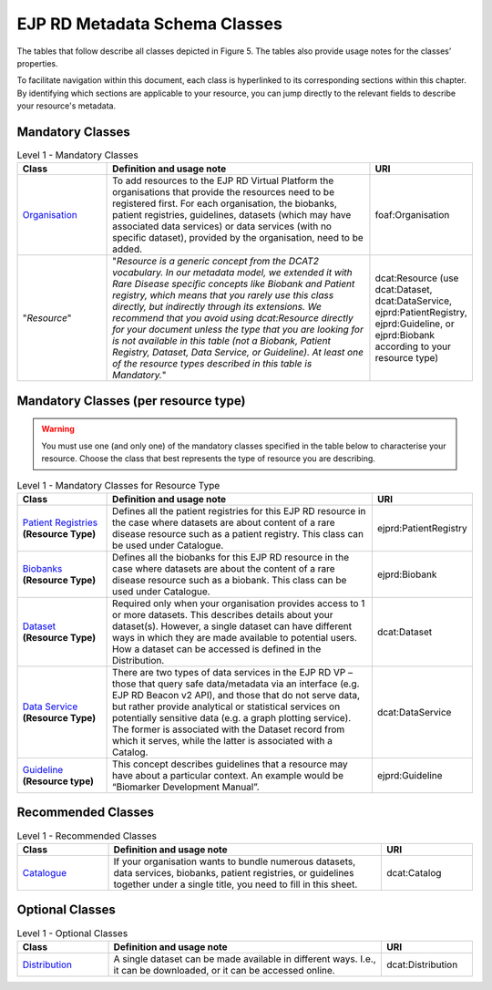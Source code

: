 EJP RD Metadata Schema Classes
------------

The tables that follow describe all classes depicted in Figure 5. The tables also provide usage notes for the classes’ properties. 

To facilitate navigation within this document, each class is hyperlinked to its corresponding sections within this chapter. By identifying which sections are applicable to your resource, you can jump directly to the relevant fields to describe your resource's metadata.

Mandatory Classes
~~~~~~~~~~~~

.. list-table:: Level 1 - Mandatory Classes
	:widths: 20 60 20
	:header-rows: 1

	* - Class
	  - Definition and usage note
	  - URI
	* - `Organisation <properties/organization.html>`_
	  - To add resources to the EJP RD Virtual Platform the organisations that provide the resources need to be registered first. For each organisation, the biobanks, patient registries, guidelines, datasets (which may have associated data services) or data services (with no specific dataset), provided by the organisation, need to be added.
	  - foaf:Organisation
	* - "*Resource*"
	  - "*Resource is a generic concept from the DCAT2 vocabulary. In our metadata model, we extended it with Rare Disease specific concepts like Biobank and Patient registry, which means that you rarely use this class directly, but indirectly through its extensions. We recommend that you avoid using dcat:Resource directly for your document unless the type that you are looking for is not available in this table (not a Biobank, Patient Registry, Dataset, Data Service, or Guideline). At least one of the resource types described in this table is Mandatory.*"
	  - dcat:Resource (use dcat:Dataset, dcat:DataService, ejprd:PatientRegistry, ejprd:Guideline, or ejprd:Biobank according to your resource type)


Mandatory Classes (per resource type)
~~~~~~~~~~~~

.. warning::

	You must use one (and only one) of the mandatory classes specified in the table below to characterise your resource. Choose the class that best represents the type of resource you are describing.


.. list-table:: Level 1 - Mandatory Classes for Resource Type
	:widths: 20 60 20
	:header-rows: 1

	* - Class
	  - Definition and usage note
	  - URI
	* - `Patient Registries <properties/patient_registry.html>`_ **(Resource Type)**
	  - Defines all the patient registries for this EJP RD resource in the case where datasets are about content of a rare disease resource such as a patient registry. This class can be used under Catalogue.
	  - ejprd:PatientRegistry
	* - `Biobanks <properties/biobanks.html>`_ **(Resource Type)**
	  - Defines all the biobanks for this EJP RD resource in the case where datasets are about the content of a rare disease resource such as a biobank. This class can be used under Catalogue.
	  - ejprd:Biobank
	* - `Dataset <properties/datasets.html>`_ **(Resource Type)**
	  - Required only when your organisation provides access to 1 or more datasets. This describes details about your dataset(s). However, a single dataset can have different ways in which they are made available to potential users. How a dataset can be accessed is defined in the Distribution.
	  - dcat:Dataset
	* - `Data Service <properties/data_service.html>`_ **(Resource Type)**
	  - There are two types of data services in the EJP RD VP – those that query safe data/metadata via an interface (e.g. EJP RD Beacon v2 API), and those that do not serve data, but rather provide analytical or statistical services on potentially sensitive data (e.g. a graph plotting service).  The former is associated with the Dataset record from which it serves, while the latter is associated with a Catalog.
	  - dcat:DataService
	* - `Guideline <properties/guideline.html>`_ **(Resource type)**
	  - This concept describes guidelines that a resource may have about a particular context. An example would be “Biomarker Development Manual”.
	  - ejprd:Guideline



Recommended Classes
~~~~~~~~~~~~

.. list-table:: Level 1 - Recommended Classes
	:widths: 20 60 20
	:header-rows: 1

	* - Class
	  - Definition and usage note
	  - URI
	* - `Catalogue <properties/catalog.html>`_
	  - If your organisation wants to bundle numerous datasets, data services, biobanks, patient registries, or guidelines together under a single title, you need to fill in this sheet.
	  - dcat:Catalog


Optional Classes
~~~~~~~~~~~~

.. list-table:: Level 1 - Optional Classes
	:widths: 20 60 20
	:header-rows: 1

	* - Class
	  - Definition and usage note
	  - URI
	* - `Distribution <properties/distribution.html>`_
	  - A single dataset can be made available in different ways. I.e., it can be downloaded, or it can be accessed online.
	  - dcat:Distribution